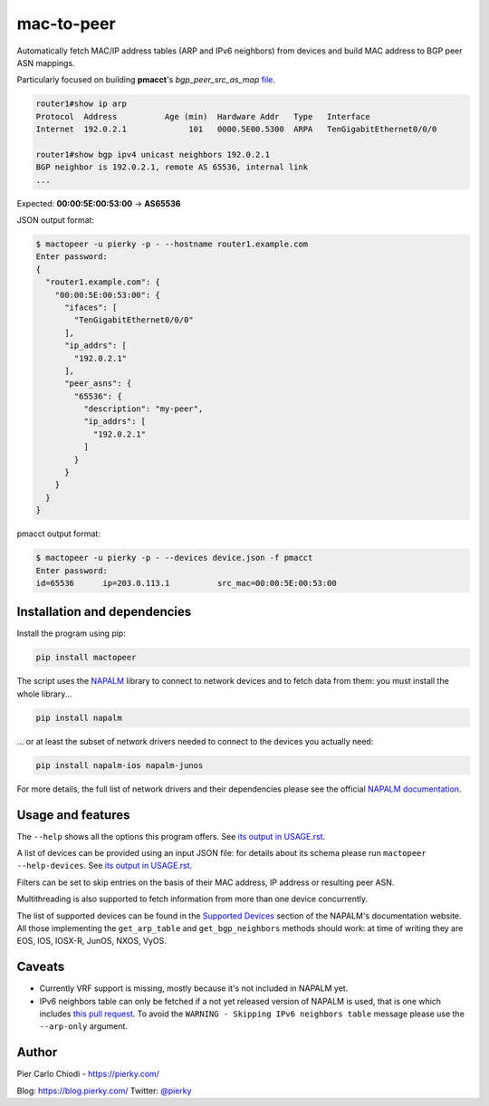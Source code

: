 mac-to-peer
===========

|PYPI Version| |Python Versions|

Automatically fetch MAC/IP address tables (ARP and IPv6 neighbors) from devices and build MAC address to BGP peer ASN mappings.

Particularly focused on building **pmacct**'s *bgp_peer_src_as_map* `file <https://github.com/pmacct/pmacct/blob/master/examples/peers.map.example>`__.

.. code::

  router1#show ip arp
  Protocol  Address          Age (min)  Hardware Addr   Type   Interface
  Internet  192.0.2.1             101   0000.5E00.5300  ARPA   TenGigabitEthernet0/0/0
  
  router1#show bgp ipv4 unicast neighbors 192.0.2.1
  BGP neighbor is 192.0.2.1, remote AS 65536, internal link
  ...

Expected: **00:00:5E:00:53:00** -> **AS65536**

JSON output format:

.. code::

  $ mactopeer -u pierky -p - --hostname router1.example.com
  Enter password:
  {
    "router1.example.com": {
      "00:00:5E:00:53:00": {
        "ifaces": [
          "TenGigabitEthernet0/0/0"
        ],
        "ip_addrs": [
          "192.0.2.1"
        ],
        "peer_asns": {
          "65536": {
            "description": "my-peer",
            "ip_addrs": [
              "192.0.2.1"
            ]
          }
        }
      }
    }
  }

pmacct output format:

.. code::

  $ mactopeer -u pierky -p - --devices device.json -f pmacct
  Enter password:
  id=65536      ip=203.0.113.1          src_mac=00:00:5E:00:53:00

Installation and dependencies
-----------------------------

Install the program using pip:

.. code::

  pip install mactopeer

The script uses the `NAPALM <https://napalm.readthedocs.io/>`__ library to connect to network devices and to fetch data from them: you must install the whole library...

.. code::

  pip install napalm

... or at least the subset of network drivers needed to connect to the devices you actually need:

.. code::

  pip install napalm-ios napalm-junos

For more details, the full list of network drivers and their dependencies please see the official `NAPALM documentation <https://napalm.readthedocs.io/en/latest/installation/index.html>`__.

Usage and features
------------------

The ``--help`` shows all the options this program offers. See `its output in USAGE.rst <USAGE.rst>`__.

A list of devices can be provided using an input JSON file: for details about its schema please run ``mactopeer --help-devices``. See `its output in USAGE.rst <USAGE.rst#devices-json-file-schema>`__.

Filters can be set to skip entries on the basis of their MAC address, IP address or resulting peer ASN.

Multithreading is also supported to fetch information from more than one device concurrently.

The list of supported devices can be found in the `Supported Devices <https://napalm.readthedocs.io/en/latest/support/index.html>`__ section of the NAPALM's documentation website. All those implementing the ``get_arp_table`` and ``get_bgp_neighbors`` methods should work: at time of writing they are EOS, IOS, IOSX-R, JunOS, NXOS, VyOS.

Caveats
-------

- Currently VRF support is missing, mostly because it's not included in NAPALM yet.
- IPv6 neighbors table can only be fetched if a not yet released version of NAPALM is used, that is one which includes `this pull request <https://github.com/napalm-automation/napalm-base/pull/311>`__. To avoid the ``WARNING - Skipping IPv6 neighbors table`` message please use the ``--arp-only`` argument.

Author
------

Pier Carlo Chiodi - https://pierky.com/

Blog: https://blog.pierky.com/ Twitter: `@pierky <https://twitter.com/pierky>`_

.. |PYPI Version| image:: https://img.shields.io/pypi/v/mactopeer.svg
    :target: https://pypi.python.org/pypi/mactopeer/
.. |Python Versions| image:: https://img.shields.io/pypi/pyversions/mactopeer.svg

